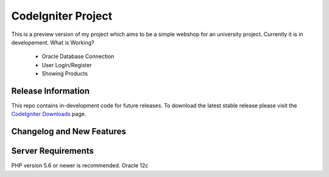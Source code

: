 ###################
CodeIgniter Project
###################

This is a preview version of my project which aims to be a simple webshop for an university project. Currently it is in developement.
What is Working?
	- Oracle Database Connection
	- User Login/Register
	- Showing Products

*******************
Release Information
*******************

This repo contains in-development code for future releases. To download the
latest stable release please visit the `CodeIgniter Downloads
<https://codeigniter.com/download>`_ page.

**************************
Changelog and New Features
**************************



*******************
Server Requirements
*******************

PHP version 5.6 or newer is recommended.
Oracle 12c
